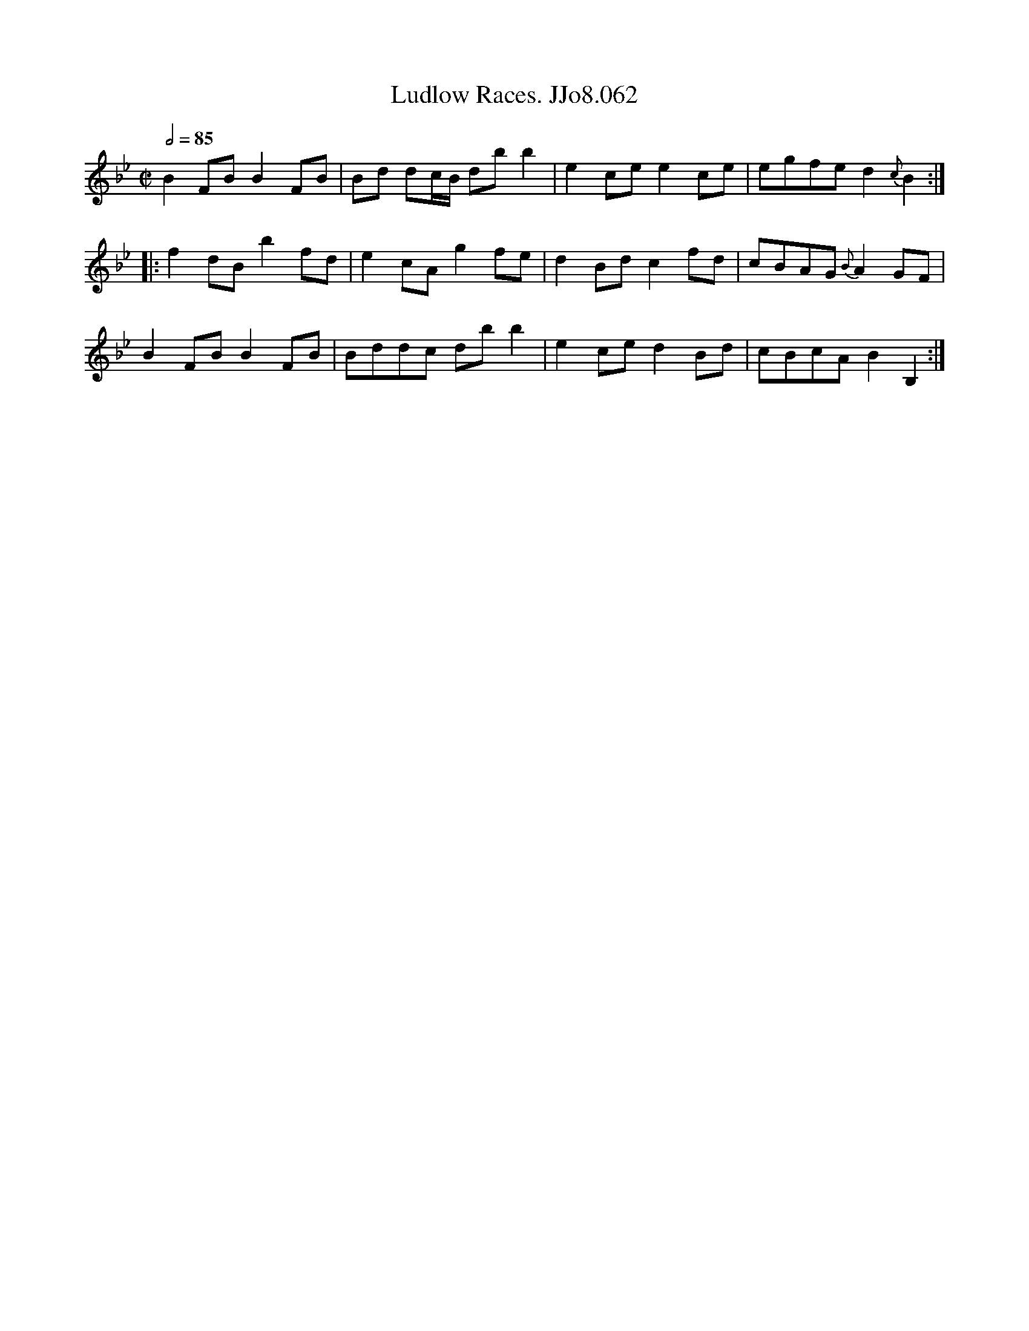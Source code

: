 X:62
T:Ludlow Races. JJo8.062
B:J.Johnson Choice Collection Vol 8 1758
Z:vmp.Simon Wilson 2013 www.village-music-project.org.uk
M:C|
L:1/8
Q:1/2=85
K:Bb
B2FBB2FB|Bd dc/B/ dbb2|e2cee2ce|egfed2{c}B2:|
|:f2dBb2fd|e2cAg2fe|d2Bdc2fd|cBAG{B}A2GF|
B2FBB2FB|Bddc dbb2|e2ced2Bd|cBcAB2B,2:|

